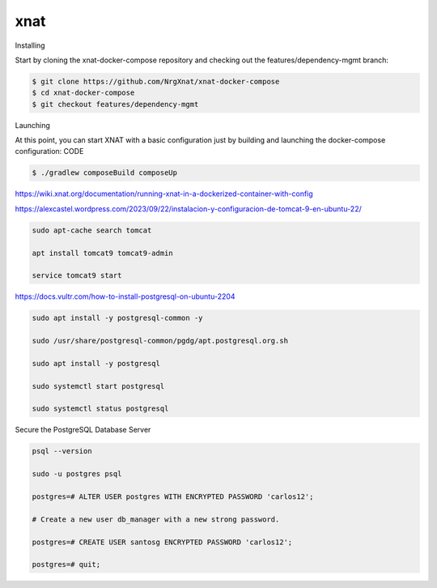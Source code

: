 xnat
====

Installing

Start by cloning the xnat-docker-compose repository and checking out the features/dependency-mgmt branch:

.. code:: Bash

   $ git clone https://github.com/NrgXnat/xnat-docker-compose
   $ cd xnat-docker-compose
   $ git checkout features/dependency-mgmt

Launching

At this point, you can start XNAT with a basic configuration just by building and launching the docker-compose configuration:
CODE

.. code:: Bash

   $ ./gradlew composeBuild composeUp

https://wiki.xnat.org/documentation/running-xnat-in-a-dockerized-container-with-config


https://alexcastel.wordpress.com/2023/09/22/instalacion-y-configuracion-de-tomcat-9-en-ubuntu-22/

.. code:: Bash

   sudo apt-cache search tomcat

   apt install tomcat9 tomcat9-admin

   service tomcat9 start

https://docs.vultr.com/how-to-install-postgresql-on-ubuntu-2204

.. code:: Bash

   sudo apt install -y postgresql-common -y

   sudo /usr/share/postgresql-common/pgdg/apt.postgresql.org.sh

   sudo apt install -y postgresql

   sudo systemctl start postgresql

   sudo systemctl status postgresql

Secure the PostgreSQL Database Server

.. code:: Bash

   psql --version
   
   sudo -u postgres psql

   postgres=# ALTER USER postgres WITH ENCRYPTED PASSWORD 'carlos12';
  
   # Create a new user db_manager with a new strong password.

   postgres=# CREATE USER santosg ENCRYPTED PASSWORD 'carlos12';

   postgres=# quit;


